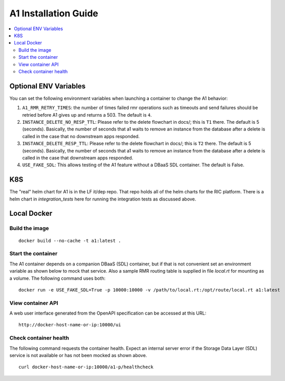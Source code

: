 .. This work is licensed under a Creative Commons Attribution 4.0 International License.
.. http://creativecommons.org/licenses/by/4.0
.. Copyright (C) 2019 AT&T Intellectual Property

A1 Installation Guide
=====================

.. contents::
   :depth: 3
   :local:

Optional ENV Variables
----------------------

You can set the following environment variables when launching a container to change the A1 behavior:

1. ``A1_RMR_RETRY_TIMES``: the number of times failed rmr operations such as timeouts and send failures should be retried before A1 gives up and returns a 503. The default is ``4``.

2. ``INSTANCE_DELETE_NO_RESP_TTL``: Please refer to the delete flowchart in docs/; this is ``T1`` there. The default is 5 (seconds). Basically, the number of seconds that a1 waits to remove an instance from the database after a delete is called in the case that no downstream apps responded.

3. ``INSTANCE_DELETE_RESP_TTL``: Please refer to the delete flowchart in docs/; this is ``T2`` there. The default is 5 (seconds). Basically, the number of seconds that a1 waits to remove an instance from the database after a delete is called in the case that downstream apps responded.

4. ``USE_FAKE_SDL``: This allows testing of the A1 feature without a DBaaS SDL container.  The default is False.

K8S
---
The "real" helm chart for A1 is in the LF it/dep repo. That repo holds all of the helm charts for the RIC platform. There is a helm chart in `integration_tests` here for running the integration tests as discussed above.

Local Docker
-------------

Build the image
~~~~~~~~~~~~~~~
::

   docker build --no-cache -t a1:latest .

.. _running-1:

Start the container
~~~~~~~~~~~~~~~~~~~

The A1 container depends on a companion DBaaS (SDL) container, but if that is not convenient set
an environment variable as shown below to mock that service.  Also a sample RMR routing table is
supplied in file `local.rt` for mounting as a volume.  The following command uses both:

::

   docker run -e USE_FAKE_SDL=True -p 10000:10000 -v /path/to/local.rt:/opt/route/local.rt a1:latest

View container API
~~~~~~~~~~~~~~~~~~

A web user interface generated from the OpenAPI specification can be accessed at this URL:

::

    http://docker-host-name-or-ip:10000/ui

Check container health
~~~~~~~~~~~~~~~~~~~~~~

The following command requests the container health.  Expect an internal server error if the
Storage Data Layer (SDL) service is not available or has not been mocked as shown above.

::

    curl docker-host-name-or-ip:10000/a1-p/healthcheck
